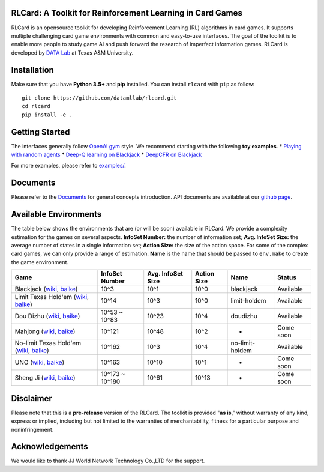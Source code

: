 RLCard: A Toolkit for Reinforcement Learning in Card Games
==========================================================

RLCard is an opensource toolkit for developing Reinforcement Learning
(RL) algorithms in card games. It supports multiple challenging card
game environments with common and easy-to-use interfaces. The goal of
the toolkit is to enable more people to study game AI and push forward
the research of imperfect information games. RLCard is developed by
`DATA Lab <http://faculty.cs.tamu.edu/xiahu/>`__ at Texas A&M
University.

Installation
============

Make sure that you have **Python 3.5+** and **pip** installed. You can
install ``rlcard`` with ``pip`` as follow:

::

    git clone https://github.com/datamllab/rlcard.git
    cd rlcard
    pip install -e .

Getting Started
===============

The interfaces generally follow `OpenAI
gym <https://github.com/openai/gym>`__ style. We recommend starting with
the following **toy examples**. \* `Playing with random
agents <docs/toy-examples.md#playing-with-random-agents>`__ \* `Deep-Q
learning on
Blackjack <docs/toy-examples.md#deep-q-learning-on-blackjack>`__ \*
`DeepCFR on Blackjack <docs/toy-examples.md#deepcfr-on-blackjack>`__

For more examples, please refer to `examples/ <examples>`__.

Documents
=========

Please refer to the `Documents <docs/README.md>`__ for general concepts
introduction. API documents are available at our `github
page <https://rlcard.github.io/index.html>`__.

Available Environments
======================

The table below shows the environments that are (or will be soon)
available in RLCard. We provide a complexity estimation for the games on
several aspects. **InfoSet Number:** the number of information set;
**Avg. InfoSet Size:** the average number of states in a single
information set; **Action Size:** the size of the action space. For some
of the complex card games, we can only provide a range of estimation.
**Name** is the name that should be passed to ``env.make`` to create the
game environment.

+--------------------------------------------------------------------------------------------------------------------------------------------------------------------------------------------------------+-------------------+---------------------+---------------+-------------------+-------------+
| Game                                                                                                                                                                                                   | InfoSet Number    | Avg. InfoSet Size   | Action Size   | Name              | Status      |
+========================================================================================================================================================================================================+===================+=====================+===============+===================+=============+
| Blackjack (`wiki <https://en.wikipedia.org/wiki/Blackjack>`__, `baike <https://baike.baidu.com/item/21%E7%82%B9/5481683?fr=aladdin>`__)                                                                | 10^3              | 10^1                | 10^0          | blackjack         | Available   |
+--------------------------------------------------------------------------------------------------------------------------------------------------------------------------------------------------------+-------------------+---------------------+---------------+-------------------+-------------+
| Limit Texas Hold'em (`wiki <https://en.wikipedia.org/wiki/Texas_hold_%27em>`__, `baike <https://baike.baidu.com/item/%E5%BE%B7%E5%85%8B%E8%90%A8%E6%96%AF%E6%89%91%E5%85%8B/83440?fr=aladdin>`__)      | 10^14             | 10^3                | 10^0          | limit-holdem      | Available   |
+--------------------------------------------------------------------------------------------------------------------------------------------------------------------------------------------------------+-------------------+---------------------+---------------+-------------------+-------------+
| Dou Dizhu (`wiki <https://en.wikipedia.org/wiki/Dou_dizhu>`__, `baike <https://baike.baidu.com/item/%E6%96%97%E5%9C%B0%E4%B8%BB/177997?fr=aladdin>`__)                                                 | 10^53 ~ 10^83     | 10^23               | 10^4          | doudizhu          | Available   |
+--------------------------------------------------------------------------------------------------------------------------------------------------------------------------------------------------------+-------------------+---------------------+---------------+-------------------+-------------+
| Mahjong (`wiki <https://en.wikipedia.org/wiki/Competition_Mahjong_scoring_rules>`__, `baike <https://baike.baidu.com/item/%E9%BA%BB%E5%B0%86/215>`__)                                                  | 10^121            | 10^48               | 10^2          | -                 | Come soon   |
+--------------------------------------------------------------------------------------------------------------------------------------------------------------------------------------------------------+-------------------+---------------------+---------------+-------------------+-------------+
| No-limit Texas Hold'em (`wiki <https://en.wikipedia.org/wiki/Texas_hold_%27em>`__, `baike <https://baike.baidu.com/item/%E5%BE%B7%E5%85%8B%E8%90%A8%E6%96%AF%E6%89%91%E5%85%8B/83440?fr=aladdin>`__)   | 10^162            | 10^3                | 10^4          | no-limit-holdem   | Available   |
+--------------------------------------------------------------------------------------------------------------------------------------------------------------------------------------------------------+-------------------+---------------------+---------------+-------------------+-------------+
| UNO (`wiki <https://en.wikipedia.org/wiki/Uno_(card_game>`__, `baike <https://baike.baidu.com/item/UNO%E7%89%8C/2249587>`__)                                                                           | 10^163            | 10^10               | 10^1          | -                 | Come soon   |
+--------------------------------------------------------------------------------------------------------------------------------------------------------------------------------------------------------+-------------------+---------------------+---------------+-------------------+-------------+
| Sheng Ji (`wiki <https://en.wikipedia.org/wiki/Sheng_ji>`__, `baike <https://baike.baidu.com/item/%E5%8D%87%E7%BA%A7/3563150>`__)                                                                      | 10^173 ~ 10^180   | 10^61               | 10^13         | -                 | Come soon   |
+--------------------------------------------------------------------------------------------------------------------------------------------------------------------------------------------------------+-------------------+---------------------+---------------+-------------------+-------------+

Disclaimer
==========

Please note that this is a **pre-release** version of the RLCard. The
toolkit is provided "**as is**," without warranty of any kind, express
or implied, including but not limited to the warranties of
merchantability, fitness for a particular purpose and noninfringement.

Acknowledgements
================

We would like to thank JJ World Network Technology Co.,LTD for the
support.
